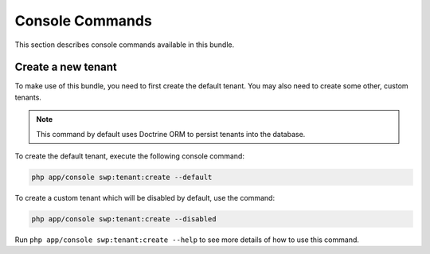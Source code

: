 Console Commands
----------------

This section describes console commands available in this bundle.

Create a new tenant
~~~~~~~~~~~~~~~~~~~

To make use of this bundle, you need to first create the default tenant.
You may also need to create some other, custom tenants.

.. note::

    This command by default uses Doctrine ORM to persist tenants into the database.

To create the default tenant, execute the following console command:

.. code-block:: bash

    php app/console swp:tenant:create --default

To create a custom tenant which will be disabled by default, use the command:

.. code-block:: bash

    php app/console swp:tenant:create --disabled

Run ``php app/console swp:tenant:create --help`` to see more details of how to use this command.
